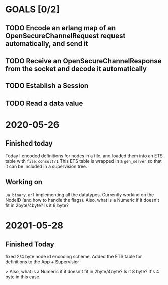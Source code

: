* GOALS [0/2]
** TODO Encode an erlang map of an OpenSecureChannelRequest request automatically, and send it
** TODO Receive an OpenSecureChannelResponse from the socket and decode it automatically
** TODO Establish a Session
** TODO Read a data value

* 2020-05-26
** Finished today
    Today I encoded definitions for nodes in a file, and loaded them into an ETS table with ~file:consult/1~
    This ETS table is wrapped in a ~gen_server~ so that it can be included in a supervision tree.
** Working on
    ~ua_binary.erl~ implementing all the datatypes.
    Currently workind on the NodeID (and how to handle the flags).
    Also, what is a Numeric if it doesn't fit in 2byte/4byte? Is it 8 byte?
* 20201-05-28
** Finished Today
   fixed 2/4 byte node id encoding scheme. Added the ETS table for definitions to the App + Supervisior

   > Also, what is a Numeric if it doesn't fit in 2byte/4byte? Is it 8 byte?
   It's 4 byte in this case.

